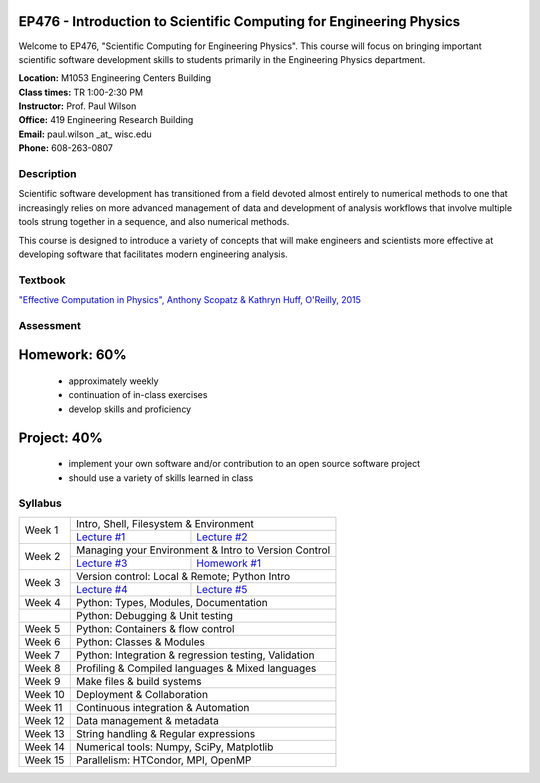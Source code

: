 EP476 - Introduction to Scientific Computing for Engineering Physics
====================================================================

Welcome to EP476, "Scientific Computing for Engineering Physics".  This course
will focus on bringing important scientific software development skills to students
primarily in the Engineering Physics department.


| **Location:** M1053 Engineering Centers Building
| **Class times:** TR 1:00-2:30 PM
| **Instructor:** Prof. Paul Wilson
| **Office:** 419 Engineering Research Building
| **Email:** paul.wilson \_at\_ wisc.edu
| **Phone:** 608-263-0807


Description
-----------

Scientific software development has transitioned from a field devoted almost
entirely to numerical methods to one that increasingly relies on more advanced
management of data and development of analysis workflows that involve multiple
tools strung together in a sequence, and also numerical methods.

This course is designed to introduce a variety of concepts that will make
engineers and scientists more effective at developing software that
facilitates modern engineering analysis.  

Textbook
---------

`"Effective Computation in Physics", Anthony Scopatz & Kathryn Huff, O'Reilly, 2015 <http://shop.oreilly.com/product/0636920033424.do>`_


Assessment
----------

Homework: 60%
=============

    * approximately weekly
    * continuation of in-class exercises
    * develop skills and proficiency

Project: 40%
============

    * implement your own software and/or contribution to an open source software project
    * should use a variety of skills learned in class


Syllabus
--------

+----------+---------------------------------------------------------------+
| Week 1   | Intro, Shell, Filesystem & Environment                        |
|          +------------------------------+--------------------------------+
|          | `Lecture #1 <lec01.rst>`_    | `Lecture #2 <lec02.rst>`_      |
+----------+------------------------------+--------------------------------+
| Week 2   | Managing your Environment & Intro to Version Control          |
|          +------------------------------+--------------------------------+
|          | `Lecture #3 <lec03.rst>`_    | `Homework #1 <hw/hw1.rst>`_    |
+----------+------------------------------+--------------------------------+
| Week 3   | Version control: Local & Remote; Python Intro                 |
|          +------------------------------+--------------------------------+
|          | `Lecture #4 <lec04.rst>`_    | `Lecture #5 <lec05.rst>`_      |
+----------+------------------------------+--------------------------------+
| Week 4   | Python: Types, Modules, Documentation                         |
+----------+---------------------------------------------------------------+
|          | Python: Debugging & Unit testing                              |
+----------+---------------------------------------------------------------+
| Week 5   | Python: Containers & flow control                             |
+----------+---------------------------------------------------------------+
| Week 6   | Python: Classes & Modules                                     |
+----------+---------------------------------------------------------------+
| Week 7   | Python: Integration & regression testing, Validation          |
+----------+---------------------------------------------------------------+
| Week 8   | Profiling & Compiled languages & Mixed languages              |
+----------+---------------------------------------------------------------+
| Week 9   | Make files & build systems                                    |
+----------+---------------------------------------------------------------+
| Week 10  | Deployment & Collaboration                                    |
+----------+---------------------------------------------------------------+
| Week 11  | Continuous integration & Automation                           |
+----------+---------------------------------------------------------------+
| Week 12  | Data management & metadata                                    |
+----------+---------------------------------------------------------------+
| Week 13  | String handling & Regular expressions                         |
+----------+---------------------------------------------------------------+
| Week 14  | Numerical tools: Numpy, SciPy, Matplotlib                     |
+----------+---------------------------------------------------------------+
| Week 15  | Parallelism: HTCondor, MPI, OpenMP                            |
+----------+---------------------------------------------------------------+
